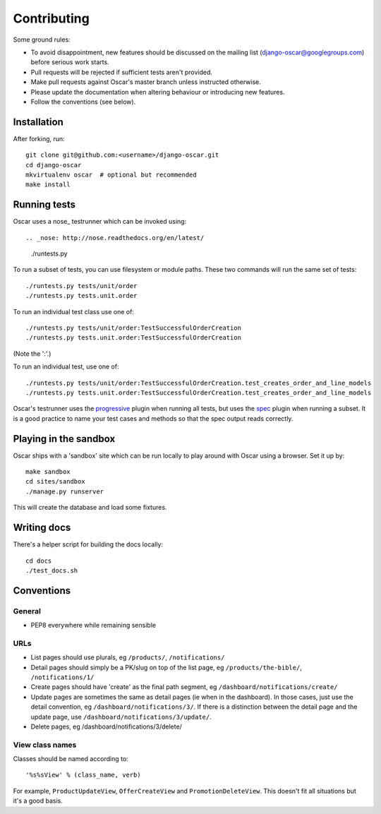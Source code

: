 ============
Contributing
============

Some ground rules:

* To avoid disappointment, new features should be discussed on the mailing list
  (django-oscar@googlegroups.com) before serious work starts. 

* Pull requests will be rejected if sufficient tests aren't provided.

* Make pull requests against Oscar's master branch unless instructed otherwise.

* Please update the documentation when altering behaviour or introducing new features.

* Follow the conventions (see below).

Installation
============

After forking, run::

    git clone git@github.com:<username>/django-oscar.git
    cd django-oscar
    mkvirtualenv oscar  # optional but recommended
    make install

Running tests
=============

Oscar uses a nose_ testrunner which can be invoked using::

.. _nose: http://nose.readthedocs.org/en/latest/

    ./runtests.py

To run a subset of tests, you can use filesystem or module paths.  These two
commands will run the same set of tests::

    ./runtests.py tests/unit/order
    ./runtests.py tests.unit.order

To run an individual test class use one of::

    ./runtests.py tests/unit/order:TestSuccessfulOrderCreation
    ./runtests.py tests.unit.order:TestSuccessfulOrderCreation

(Note the ':'.)

To run an individual test, use one of::

    ./runtests.py tests/unit/order:TestSuccessfulOrderCreation.test_creates_order_and_line_models
    ./runtests.py tests.unit.order:TestSuccessfulOrderCreation.test_creates_order_and_line_models

Oscar's testrunner uses the progressive_ plugin when running all tests, but uses
the spec_ plugin when running a subset.  It is a good practice to name your test
cases and methods so that the spec output reads correctly.

.. _progressive: http://pypi.python.org/pypi/nose-progressive/
.. _spec: http://darcs.idyll.org/~t/projects/pinocchio/doc/#spec-generate-test-description-from-test-class-method-names

Playing in the sandbox
======================

Oscar ships with a 'sandbox' site which can be run locally to play around with
Oscar using a browser.  Set it up by::

   make sandbox 
   cd sites/sandbox 
   ./manage.py runserver

This will create the database and load some fixtures.

Writing docs
============

There's a helper script for building the docs locally::

    cd docs
    ./test_docs.sh

Conventions
===========

General
-------

* PEP8 everywhere while remaining sensible

URLs
----

* List pages should use plurals, eg ``/products/``, ``/notifications/``

* Detail pages should simply be a PK/slug on top of the list page, eg
  ``/products/the-bible/``, ``/notifications/1/``
  
* Create pages should have 'create' as the final path segment, eg
  ``/dashboard/notifications/create/``

* Update pages are sometimes the same as detail pages (ie when in the
  dashboard).  In those cases, just use the detail convention, eg
  ``/dashboard/notifications/3/``.  If there is a distinction between the detail
  page and the update page, use ``/dashboard/notifications/3/update/``.

* Delete pages, eg /dashboard/notifications/3/delete/

View class names
----------------

Classes should be named according to::

    '%s%sView' % (class_name, verb)

For example, ``ProductUpdateView``, ``OfferCreateView`` and
``PromotionDeleteView``.  This doesn't fit all situations but it's a good basis.
